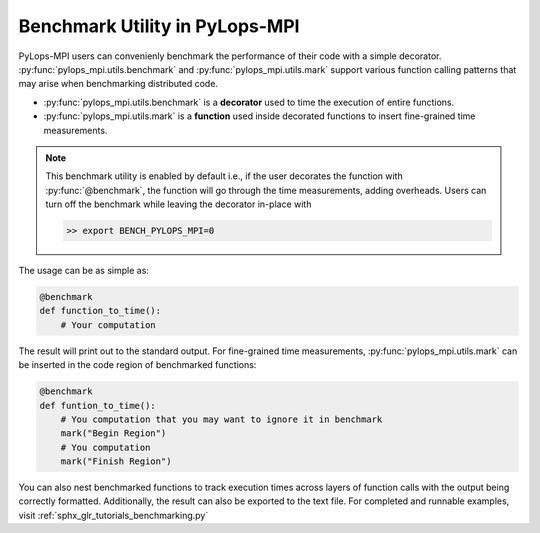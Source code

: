 .. _benchmarkutility:

Benchmark Utility in PyLops-MPI
===============================
PyLops-MPI users can convenienly benchmark the performance of their code with a simple decorator.
:py:func:`pylops_mpi.utils.benchmark` and :py:func:`pylops_mpi.utils.mark` support various
function calling patterns that may arise when benchmarking distributed code.

- :py:func:`pylops_mpi.utils.benchmark` is a **decorator** used to time the execution of entire functions.
- :py:func:`pylops_mpi.utils.mark` is a **function** used inside decorated functions to insert fine-grained time measurements.

.. note::
   This benchmark utility is enabled by default i.e., if the user decorates the function with :py:func:`@benchmark`, the function will go through
   the time measurements, adding overheads. Users can turn off the benchmark while leaving the decorator in-place with

   .. code-block:: bash

      >> export BENCH_PYLOPS_MPI=0

The usage can be as simple as:

.. code-block:: python

   @benchmark
   def function_to_time():
       # Your computation

The result will print out to the standard output.
For fine-grained time measurements, :py:func:`pylops_mpi.utils.mark` can be inserted in the code region of benchmarked functions:

.. code-block:: python

   @benchmark
   def funtion_to_time():
       # You computation that you may want to ignore it in benchmark
       mark("Begin Region")
       # You computation
       mark("Finish Region")

You can also nest benchmarked functions to track execution times across layers of function calls with the output being correctly formatted.
Additionally, the result can also be exported to the text file. For completed and runnable examples, visit :ref:`sphx_glr_tutorials_benchmarking.py`
